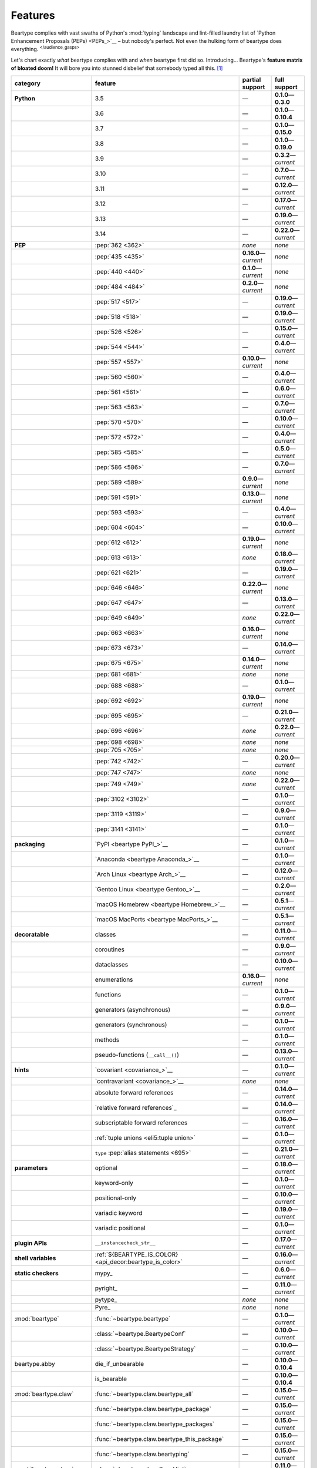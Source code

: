 .. # ------------------( LICENSE                             )------------------
.. # Copyright (c) 2014-2025 Beartype authors.
.. # See "LICENSE" for further details.
.. #
.. # ------------------( SYNOPSIS                            )------------------
.. # Child reStructuredText (reST) document gently introducing this project.

.. # ------------------( MAIN                                )------------------

.. _pep:pep:

########
Features
########

.. #FIXME: This preamble turned out to be a *LOT* less funny than I thought.
.. .. code-block:: text
..
..    It's a big bear AAAAAAAAFTER all!
..    It's a big bear AAAAAAAAFTER all!
..    It's a big b——— *squelching sound, then blessed silence*

Beartype complies with vast swaths of Python's :mod:`typing` landscape and
lint-filled laundry list of `Python Enhancement Proposals (PEPs) <PEPs_>`__ –
but nobody's perfect. Not even the hulking form of beartype does everything.
:sup:`</audience_gasps>`

Let's chart exactly *what* beartype complies with and *when* beartype first did
so. Introducing... Beartype's **feature matrix of bloated doom!** It will bore
you into stunned disbelief that somebody typed all this. [#rsi]_

.. table::
   :align: left

   +---------------------------+-----------------------------------------------------------+--------------------------+---------------------------+
   | category                  | feature                                                   | partial support          | full support              |
   +===========================+===========================================================+==========================+===========================+
   | **Python**                | 3.5                                                       | —                        | **0.1.0**\ —\ **0.3.0**   |
   +---------------------------+-----------------------------------------------------------+--------------------------+---------------------------+
   |                           | 3.6                                                       | —                        | **0.1.0**\ —\ **0.10.4**  |
   +---------------------------+-----------------------------------------------------------+--------------------------+---------------------------+
   |                           | 3.7                                                       | —                        | **0.1.0**\ —\ **0.15.0**  |
   +---------------------------+-----------------------------------------------------------+--------------------------+---------------------------+
   |                           | 3.8                                                       | —                        | **0.1.0**\ —\ **0.19.0**  |
   +---------------------------+-----------------------------------------------------------+--------------------------+---------------------------+
   |                           | 3.9                                                       | —                        | **0.3.2**\ —\ *current*   |
   +---------------------------+-----------------------------------------------------------+--------------------------+---------------------------+
   |                           | 3.10                                                      | —                        | **0.7.0**\ —\ *current*   |
   +---------------------------+-----------------------------------------------------------+--------------------------+---------------------------+
   |                           | 3.11                                                      | —                        | **0.12.0**\ —\ *current*  |
   +---------------------------+-----------------------------------------------------------+--------------------------+---------------------------+
   |                           | 3.12                                                      | —                        | **0.17.0**\ —\ *current*  |
   +---------------------------+-----------------------------------------------------------+--------------------------+---------------------------+
   |                           | 3.13                                                      | —                        | **0.19.0**\ —\ *current*  |
   +---------------------------+-----------------------------------------------------------+--------------------------+---------------------------+
   |                           | 3.14                                                      | —                        | **0.22.0**\ —\ *current*  |
   +---------------------------+-----------------------------------------------------------+--------------------------+---------------------------+
   | **PEP**                   | :pep:`362 <362>`                                          | *none*                   | *none*                    |
   +---------------------------+-----------------------------------------------------------+--------------------------+---------------------------+
   |                           | :pep:`435 <435>`                                          | **0.16.0**\ —\ *current* | *none*                    |
   +---------------------------+-----------------------------------------------------------+--------------------------+---------------------------+
   |                           | :pep:`440 <440>`                                          | **0.1.0**\ —\ *current*  | *none*                    |
   +---------------------------+-----------------------------------------------------------+--------------------------+---------------------------+
   |                           | :pep:`484 <484>`                                          | **0.2.0**\ —\ *current*  | *none*                    |
   +---------------------------+-----------------------------------------------------------+--------------------------+---------------------------+
   |                           | :pep:`517 <517>`                                          | —                        | **0.19.0**\ —\ *current*  |
   +---------------------------+-----------------------------------------------------------+--------------------------+---------------------------+
   |                           | :pep:`518 <518>`                                          | —                        | **0.19.0**\ —\ *current*  |
   +---------------------------+-----------------------------------------------------------+--------------------------+---------------------------+
   |                           | :pep:`526 <526>`                                          | —                        | **0.15.0**\ —\ *current*  |
   +---------------------------+-----------------------------------------------------------+--------------------------+---------------------------+
   |                           | :pep:`544 <544>`                                          | —                        | **0.4.0**\ —\ *current*   |
   +---------------------------+-----------------------------------------------------------+--------------------------+---------------------------+
   |                           | :pep:`557 <557>`                                          | **0.10.0**\ —\ *current* | *none*                    |
   +---------------------------+-----------------------------------------------------------+--------------------------+---------------------------+
   |                           | :pep:`560 <560>`                                          | —                        | **0.4.0**\ —\ *current*   |
   +---------------------------+-----------------------------------------------------------+--------------------------+---------------------------+
   |                           | :pep:`561 <561>`                                          | —                        | **0.6.0**\ —\ *current*   |
   +---------------------------+-----------------------------------------------------------+--------------------------+---------------------------+
   |                           | :pep:`563 <563>`                                          | —                        | **0.7.0**\ —\ *current*   |
   +---------------------------+-----------------------------------------------------------+--------------------------+---------------------------+
   |                           | :pep:`570 <570>`                                          | —                        | **0.10.0**\ —\ *current*  |
   +---------------------------+-----------------------------------------------------------+--------------------------+---------------------------+
   |                           | :pep:`572 <572>`                                          | —                        | **0.4.0**\ —\ *current*   |
   +---------------------------+-----------------------------------------------------------+--------------------------+---------------------------+
   |                           | :pep:`585 <585>`                                          | —                        | **0.5.0**\ —\ *current*   |
   +---------------------------+-----------------------------------------------------------+--------------------------+---------------------------+
   |                           | :pep:`586 <586>`                                          | —                        | **0.7.0**\ —\ *current*   |
   +---------------------------+-----------------------------------------------------------+--------------------------+---------------------------+
   |                           | :pep:`589 <589>`                                          | **0.9.0**\ —\ *current*  | *none*                    |
   +---------------------------+-----------------------------------------------------------+--------------------------+---------------------------+
   |                           | :pep:`591 <591>`                                          | **0.13.0**\ —\ *current* | *none*                    |
   +---------------------------+-----------------------------------------------------------+--------------------------+---------------------------+
   |                           | :pep:`593 <593>`                                          | —                        | **0.4.0**\ —\ *current*   |
   +---------------------------+-----------------------------------------------------------+--------------------------+---------------------------+
   |                           | :pep:`604 <604>`                                          | —                        | **0.10.0**\ —\ *current*  |
   +---------------------------+-----------------------------------------------------------+--------------------------+---------------------------+
   |                           | :pep:`612 <612>`                                          | **0.19.0**\ —\ *current* | *none*                    |
   +---------------------------+-----------------------------------------------------------+--------------------------+---------------------------+
   |                           | :pep:`613 <613>`                                          | *none*                   | **0.18.0**\ —\ *current*  |
   +---------------------------+-----------------------------------------------------------+--------------------------+---------------------------+
   |                           | :pep:`621 <621>`                                          | —                        | **0.19.0**\ —\ *current*  |
   +---------------------------+-----------------------------------------------------------+--------------------------+---------------------------+
   |                           | :pep:`646 <646>`                                          | **0.22.0**\ —\ *current* | *none*                    |
   +---------------------------+-----------------------------------------------------------+--------------------------+---------------------------+
   |                           | :pep:`647 <647>`                                          | —                        | **0.13.0**\ —\ *current*  |
   +---------------------------+-----------------------------------------------------------+--------------------------+---------------------------+
   |                           | :pep:`649 <649>`                                          | *none*                   | **0.22.0**\ —\ *current*  |
   +---------------------------+-----------------------------------------------------------+--------------------------+---------------------------+
   |                           | :pep:`663 <663>`                                          | **0.16.0**\ —\ *current* | *none*                    |
   +---------------------------+-----------------------------------------------------------+--------------------------+---------------------------+
   |                           | :pep:`673 <673>`                                          | —                        | **0.14.0**\ —\ *current*  |
   +---------------------------+-----------------------------------------------------------+--------------------------+---------------------------+
   |                           | :pep:`675 <675>`                                          | **0.14.0**\ —\ *current* | *none*                    |
   +---------------------------+-----------------------------------------------------------+--------------------------+---------------------------+
   |                           | :pep:`681 <681>`                                          | *none*                   | *none*                    |
   +---------------------------+-----------------------------------------------------------+--------------------------+---------------------------+
   |                           | :pep:`688 <688>`                                          | —                        | **0.1.0**\ —\ *current*   |
   +---------------------------+-----------------------------------------------------------+--------------------------+---------------------------+
   |                           | :pep:`692 <692>`                                          | **0.19.0**\ —\ *current* | *none*                    |
   +---------------------------+-----------------------------------------------------------+--------------------------+---------------------------+
   |                           | :pep:`695 <695>`                                          | —                        | **0.21.0**\ —\ *current*  |
   +---------------------------+-----------------------------------------------------------+--------------------------+---------------------------+
   |                           | :pep:`696 <696>`                                          | *none*                   | **0.22.0**\ —\ *current*  |
   +---------------------------+-----------------------------------------------------------+--------------------------+---------------------------+
   |                           | :pep:`698 <698>`                                          | *none*                   | *none*                    |
   +---------------------------+-----------------------------------------------------------+--------------------------+---------------------------+
   |                           | :pep:`705 <705>`                                          | *none*                   | *none*                    |
   +---------------------------+-----------------------------------------------------------+--------------------------+---------------------------+
   |                           | :pep:`742 <742>`                                          | —                        | **0.20.0**\ —\ *current*  |
   +---------------------------+-----------------------------------------------------------+--------------------------+---------------------------+
   |                           | :pep:`747 <747>`                                          | *none*                   | *none*                    |
   +---------------------------+-----------------------------------------------------------+--------------------------+---------------------------+
   |                           | :pep:`749 <749>`                                          | *none*                   | **0.22.0**\ —\ *current*  |
   +---------------------------+-----------------------------------------------------------+--------------------------+---------------------------+
   |                           | :pep:`3102 <3102>`                                        | —                        | **0.1.0**\ —\ *current*   |
   +---------------------------+-----------------------------------------------------------+--------------------------+---------------------------+
   |                           | :pep:`3119 <3119>`                                        | —                        | **0.9.0**\ —\ *current*   |
   +---------------------------+-----------------------------------------------------------+--------------------------+---------------------------+
   |                           | :pep:`3141 <3141>`                                        | —                        | **0.1.0**\ —\ *current*   |
   +---------------------------+-----------------------------------------------------------+--------------------------+---------------------------+
   | **packaging**             | `PyPI <beartype PyPI_>`__                                 | —                        | **0.1.0**\ —\ *current*   |
   +---------------------------+-----------------------------------------------------------+--------------------------+---------------------------+
   |                           | `Anaconda <beartype Anaconda_>`__                         | —                        | **0.1.0**\ —\ *current*   |
   +---------------------------+-----------------------------------------------------------+--------------------------+---------------------------+
   |                           | `Arch Linux <beartype Arch_>`__                           | —                        | **0.12.0**\ —\ *current*  |
   +---------------------------+-----------------------------------------------------------+--------------------------+---------------------------+
   |                           | `Gentoo Linux <beartype Gentoo_>`__                       | —                        | **0.2.0**\ —\ *current*   |
   +---------------------------+-----------------------------------------------------------+--------------------------+---------------------------+
   |                           | `macOS Homebrew <beartype Homebrew_>`__                   | —                        | **0.5.1**\ —\ *current*   |
   +---------------------------+-----------------------------------------------------------+--------------------------+---------------------------+
   |                           | `macOS MacPorts <beartype MacPorts_>`__                   | —                        | **0.5.1**\ —\ *current*   |
   +---------------------------+-----------------------------------------------------------+--------------------------+---------------------------+
   | **decoratable**           | classes                                                   | —                        | **0.11.0**\ —\ *current*  |
   +---------------------------+-----------------------------------------------------------+--------------------------+---------------------------+
   |                           | coroutines                                                | —                        | **0.9.0**\ —\ *current*   |
   +---------------------------+-----------------------------------------------------------+--------------------------+---------------------------+
   |                           | dataclasses                                               | —                        | **0.10.0**\ —\ *current*  |
   +---------------------------+-----------------------------------------------------------+--------------------------+---------------------------+
   |                           | enumerations                                              | **0.16.0**\ —\ *current* | *none*                    |
   +---------------------------+-----------------------------------------------------------+--------------------------+---------------------------+
   |                           | functions                                                 | —                        | **0.1.0**\ —\ *current*   |
   +---------------------------+-----------------------------------------------------------+--------------------------+---------------------------+
   |                           | generators (asynchronous)                                 | —                        | **0.9.0**\ —\ *current*   |
   +---------------------------+-----------------------------------------------------------+--------------------------+---------------------------+
   |                           | generators (synchronous)                                  | —                        | **0.1.0**\ —\ *current*   |
   +---------------------------+-----------------------------------------------------------+--------------------------+---------------------------+
   |                           | methods                                                   | —                        | **0.1.0**\ —\ *current*   |
   +---------------------------+-----------------------------------------------------------+--------------------------+---------------------------+
   |                           | pseudo-functions (``__call__()``)                         | —                        | **0.13.0**\ —\ *current*  |
   +---------------------------+-----------------------------------------------------------+--------------------------+---------------------------+
   | **hints**                 | `covariant <covariance_>`__                               | —                        | **0.1.0**\ —\ *current*   |
   +---------------------------+-----------------------------------------------------------+--------------------------+---------------------------+
   |                           | `contravariant <covariance_>`__                           | *none*                   | *none*                    |
   +---------------------------+-----------------------------------------------------------+--------------------------+---------------------------+
   |                           | absolute forward references                               | —                        | **0.14.0**\ —\ *current*  |
   +---------------------------+-----------------------------------------------------------+--------------------------+---------------------------+
   |                           | `relative forward references`_                            | —                        | **0.14.0**\ —\ *current*  |
   +---------------------------+-----------------------------------------------------------+--------------------------+---------------------------+
   |                           | subscriptable forward references                          | —                        | **0.16.0**\ —\ *current*  |
   +---------------------------+-----------------------------------------------------------+--------------------------+---------------------------+
   |                           | :ref:`tuple unions <eli5:tuple union>`                    | —                        | **0.1.0**\ —\ *current*   |
   +---------------------------+-----------------------------------------------------------+--------------------------+---------------------------+
   |                           | ``type`` :pep:`alias statements <695>`                    | —                        | **0.21.0**\ —\ *current*  |
   +---------------------------+-----------------------------------------------------------+--------------------------+---------------------------+
   | **parameters**            | optional                                                  | —                        | **0.18.0**\ —\ *current*  |
   +---------------------------+-----------------------------------------------------------+--------------------------+---------------------------+
   |                           | keyword-only                                              | —                        | **0.1.0**\ —\ *current*   |
   +---------------------------+-----------------------------------------------------------+--------------------------+---------------------------+
   |                           | positional-only                                           | —                        | **0.10.0**\ —\ *current*  |
   +---------------------------+-----------------------------------------------------------+--------------------------+---------------------------+
   |                           | variadic keyword                                          | —                        | **0.19.0**\ —\ *current*  |
   +---------------------------+-----------------------------------------------------------+--------------------------+---------------------------+
   |                           | variadic positional                                       | —                        | **0.1.0**\ —\ *current*   |
   +---------------------------+-----------------------------------------------------------+--------------------------+---------------------------+
   | **plugin APIs**           | ``__instancecheck_str__``                                 | —                        | **0.17.0**\ —\ *current*  |
   +---------------------------+-----------------------------------------------------------+--------------------------+---------------------------+
   | **shell variables**       | :ref:`${BEARTYPE_IS_COLOR} <api_decor:beartype_is_color>` | —                        | **0.16.0**\ —\ *current*  |
   +---------------------------+-----------------------------------------------------------+--------------------------+---------------------------+
   | **static checkers**       | mypy_                                                     | —                        | **0.6.0**\ —\ *current*   |
   +---------------------------+-----------------------------------------------------------+--------------------------+---------------------------+
   |                           | pyright_                                                  | —                        | **0.11.0**\ —\ *current*  |
   +---------------------------+-----------------------------------------------------------+--------------------------+---------------------------+
   |                           | pytype_                                                   | *none*                   | *none*                    |
   +---------------------------+-----------------------------------------------------------+--------------------------+---------------------------+
   |                           | Pyre_                                                     | *none*                   | *none*                    |
   +---------------------------+-----------------------------------------------------------+--------------------------+---------------------------+
   | :mod:`beartype`           | :func:`~beartype.beartype`                                | —                        | **0.1.0**\ —\ *current*   |
   +---------------------------+-----------------------------------------------------------+--------------------------+---------------------------+
   |                           | :class:`~beartype.BeartypeConf`                           | —                        | **0.10.0**\ —\ *current*  |
   +---------------------------+-----------------------------------------------------------+--------------------------+---------------------------+
   |                           | :class:`~beartype.BeartypeStrategy`                       | —                        | **0.10.0**\ —\ *current*  |
   +---------------------------+-----------------------------------------------------------+--------------------------+---------------------------+
   | beartype.abby             | die_if_unbearable                                         | —                        | **0.10.0**\ —\ **0.10.4** |
   +---------------------------+-----------------------------------------------------------+--------------------------+---------------------------+
   |                           | is_bearable                                               | —                        | **0.10.0**\ —\ **0.10.4** |
   +---------------------------+-----------------------------------------------------------+--------------------------+---------------------------+
   | :mod:`beartype.claw`      | :func:`~beartype.claw.beartype_all`                       | —                        | **0.15.0**\ —\ *current*  |
   +---------------------------+-----------------------------------------------------------+--------------------------+---------------------------+
   |                           | :func:`~beartype.claw.beartype_package`                   | —                        | **0.15.0**\ —\ *current*  |
   +---------------------------+-----------------------------------------------------------+--------------------------+---------------------------+
   |                           | :func:`~beartype.claw.beartype_packages`                  | —                        | **0.15.0**\ —\ *current*  |
   +---------------------------+-----------------------------------------------------------+--------------------------+---------------------------+
   |                           | :func:`~beartype.claw.beartype_this_package`              | —                        | **0.15.0**\ —\ *current*  |
   +---------------------------+-----------------------------------------------------------+--------------------------+---------------------------+
   |                           | :func:`~beartype.claw.beartyping`                         | —                        | **0.15.0**\ —\ *current*  |
   +---------------------------+-----------------------------------------------------------+--------------------------+---------------------------+
   | :mod:`beartype.door`      | :class:`~beartype.door.TypeHint`                          | —                        | **0.11.0**\ —\ *current*  |
   +---------------------------+-----------------------------------------------------------+--------------------------+---------------------------+
   |                           | :class:`~beartype.door.AnnotatedTypeHint`                 | —                        | **0.11.0**\ —\ *current*  |
   +---------------------------+-----------------------------------------------------------+--------------------------+---------------------------+
   |                           | :class:`~beartype.door.AnyTypeHint`                       | —                        | **0.20.0**\ —\ *current*  |
   +---------------------------+-----------------------------------------------------------+--------------------------+---------------------------+
   |                           | :class:`~beartype.door.CallableTypeHint`                  | —                        | **0.11.0**\ —\ *current*  |
   +---------------------------+-----------------------------------------------------------+--------------------------+---------------------------+
   |                           | :class:`~beartype.door.GenericTypeHint`                   | —                        | **0.20.0**\ —\ *current*  |
   +---------------------------+-----------------------------------------------------------+--------------------------+---------------------------+
   |                           | :class:`~beartype.door.LiteralTypeHint`                   | —                        | **0.11.0**\ —\ *current*  |
   +---------------------------+-----------------------------------------------------------+--------------------------+---------------------------+
   |                           | :class:`~beartype.door.NewTypeTypeHint`                   | —                        | **0.11.0**\ —\ *current*  |
   +---------------------------+-----------------------------------------------------------+--------------------------+---------------------------+
   |                           | :class:`~beartype.door.TupleFixedTypeHint`                | —                        | **0.19.0**\ —\ *current*  |
   +---------------------------+-----------------------------------------------------------+--------------------------+---------------------------+
   |                           | :class:`~beartype.door.TupleVariableTypeHint`             | —                        | **0.19.0**\ —\ *current*  |
   +---------------------------+-----------------------------------------------------------+--------------------------+---------------------------+
   |                           | :class:`~beartype.door.TypeVarTypeHint`                   | —                        | **0.11.0**\ —\ *current*  |
   +---------------------------+-----------------------------------------------------------+--------------------------+---------------------------+
   |                           | :class:`~beartype.door.UnionTypeHint`                     | —                        | **0.11.0**\ —\ *current*  |
   +---------------------------+-----------------------------------------------------------+--------------------------+---------------------------+
   |                           | :func:`~beartype.door.die_if_unbearable`                  | —                        | **0.11.0**\ —\ *current*  |
   +---------------------------+-----------------------------------------------------------+--------------------------+---------------------------+
   |                           | :func:`~beartype.door.infer_hint`                         | —                        | **0.19.0**\ —\ *current*  |
   +---------------------------+-----------------------------------------------------------+--------------------------+---------------------------+
   |                           | :func:`~beartype.door.is_bearable`                        | —                        | **0.11.0**\ —\ *current*  |
   +---------------------------+-----------------------------------------------------------+--------------------------+---------------------------+
   |                           | :func:`~beartype.door.is_subhint`                         | —                        | **0.11.0**\ —\ *current*  |
   +---------------------------+-----------------------------------------------------------+--------------------------+---------------------------+
   | :mod:`beartype.peps`      | :func:`~beartype.peps.resolve_pep563`                     | —                        | **0.11.0**\ —\ *current*  |
   +---------------------------+-----------------------------------------------------------+--------------------------+---------------------------+
   | :mod:`beartype.typing`    | *all*                                                     | —                        | **0.10.0**\ —\ *current*  |
   +---------------------------+-----------------------------------------------------------+--------------------------+---------------------------+
   | :mod:`beartype.vale`      | :class:`~beartype.vale.Is`                                | —                        | **0.7.0**\ —\ *current*   |
   +---------------------------+-----------------------------------------------------------+--------------------------+---------------------------+
   |                           | :class:`~beartype.vale.IsAttr`                            | —                        | **0.7.0**\ —\ *current*   |
   +---------------------------+-----------------------------------------------------------+--------------------------+---------------------------+
   |                           | :class:`~beartype.vale.IsEqual`                           | —                        | **0.7.0**\ —\ *current*   |
   +---------------------------+-----------------------------------------------------------+--------------------------+---------------------------+
   |                           | :class:`~beartype.vale.IsInstance`                        | —                        | **0.10.0**\ —\ *current*  |
   +---------------------------+-----------------------------------------------------------+--------------------------+---------------------------+
   |                           | :class:`~beartype.vale.IsSubclass`                        | —                        | **0.9.0**\ —\ *current*   |
   +---------------------------+-----------------------------------------------------------+--------------------------+---------------------------+
   | builtins_                 | :data:`None`                                              | —                        | **0.6.0**\ —\ *current*   |
   +---------------------------+-----------------------------------------------------------+--------------------------+---------------------------+
   |                           | :data:`NotImplemented`                                    | —                        | **0.7.1**\ —\ *current*   |
   +---------------------------+-----------------------------------------------------------+--------------------------+---------------------------+
   |                           | :class:`dict`                                             | —                        | **0.18.0**\ —\ *current*  |
   +---------------------------+-----------------------------------------------------------+--------------------------+---------------------------+
   |                           | :class:`frozenset`                                        | —                        | **0.19.0**\ —\ *current*  |
   +---------------------------+-----------------------------------------------------------+--------------------------+---------------------------+
   |                           | :class:`list`                                             | —                        | **0.5.0**\ —\ *current*   |
   +---------------------------+-----------------------------------------------------------+--------------------------+---------------------------+
   |                           | :class:`set`                                              | —                        | **0.19.0**\ —\ *current*  |
   +---------------------------+-----------------------------------------------------------+--------------------------+---------------------------+
   |                           | :class:`tuple`                                            | —                        | **0.5.0**\ —\ *current*   |
   +---------------------------+-----------------------------------------------------------+--------------------------+---------------------------+
   |                           | :class:`type`                                             | —                        | **0.9.0**\ —\ *current*   |
   +---------------------------+-----------------------------------------------------------+--------------------------+---------------------------+
   | click_                    | *all*                                                     | —                        | **0.20.0**\ —\ *current*  |
   +---------------------------+-----------------------------------------------------------+--------------------------+---------------------------+
   | :mod:`collections`        | :obj:`~collections.ChainMap`                              | —                        | **0.19.0**\ —\ *current*  |
   +---------------------------+-----------------------------------------------------------+--------------------------+---------------------------+
   |                           | :obj:`~collections.Counter`                               | —                        | **0.19.0**\ —\ *current*  |
   +---------------------------+-----------------------------------------------------------+--------------------------+---------------------------+
   |                           | :obj:`~collections.OrderedDict`                           | —                        | **0.18.0**\ —\ *current*  |
   +---------------------------+-----------------------------------------------------------+--------------------------+---------------------------+
   |                           | :obj:`~collections.defaultdict`                           | —                        | **0.18.0**\ —\ *current*  |
   +---------------------------+-----------------------------------------------------------+--------------------------+---------------------------+
   |                           | :obj:`~collections.deque`                                 | —                        | **0.19.0**\ —\ *current*  |
   +---------------------------+-----------------------------------------------------------+--------------------------+---------------------------+
   | celery.Celery_            | `@task <celery.Celery.task_>`__                           | –                        | **0.22.0**\ —\ *current*  |
   +---------------------------+-----------------------------------------------------------+--------------------------+---------------------------+
   | :mod:`collections.abc`    | :obj:`~collections.abc.AsyncGenerator`                    | **0.5.0**\ —\ *current*  | *none*                    |
   +---------------------------+-----------------------------------------------------------+--------------------------+---------------------------+
   |                           | :obj:`~collections.abc.AsyncIterable`                     | **0.5.0**\ —\ *current*  | *none*                    |
   +---------------------------+-----------------------------------------------------------+--------------------------+---------------------------+
   |                           | :obj:`~collections.abc.AsyncIterator`                     | **0.5.0**\ —\ *current*  | *none*                    |
   +---------------------------+-----------------------------------------------------------+--------------------------+---------------------------+
   |                           | :obj:`~collections.abc.Awaitable`                         | **0.5.0**\ —\ *current*  | *none*                    |
   +---------------------------+-----------------------------------------------------------+--------------------------+---------------------------+
   |                           | :obj:`~collections.abc.Buffer`                            | —                        | **0.1.0**\ —\ *current*   |
   +---------------------------+-----------------------------------------------------------+--------------------------+---------------------------+
   |                           | :obj:`~collections.abc.ByteString`                        | —                        | **0.5.0**\ —\ *current*   |
   +---------------------------+-----------------------------------------------------------+--------------------------+---------------------------+
   |                           | :obj:`~collections.abc.Callable`                          | **0.5.0**\ —\ *current*  | *none*                    |
   +---------------------------+-----------------------------------------------------------+--------------------------+---------------------------+
   |                           | :obj:`~collections.abc.Collection`                        | –                        | **0.19.0**\ —\ *current*  |
   +---------------------------+-----------------------------------------------------------+--------------------------+---------------------------+
   |                           | :obj:`~collections.abc.Container`                         | —                        | **0.20.0**\ —\ *current*  |
   +---------------------------+-----------------------------------------------------------+--------------------------+---------------------------+
   |                           | :obj:`~collections.abc.Coroutine`                         | **0.9.0**\ —\ *current*  | *none*                    |
   +---------------------------+-----------------------------------------------------------+--------------------------+---------------------------+
   |                           | :obj:`~collections.abc.Generator`                         | **0.5.0**\ —\ *current*  | *none*                    |
   +---------------------------+-----------------------------------------------------------+--------------------------+---------------------------+
   |                           | :obj:`~collections.abc.ItemsView`                         | —                        | **0.19.0**\ —\ *current*  |
   +---------------------------+-----------------------------------------------------------+--------------------------+---------------------------+
   |                           | :obj:`~collections.abc.Iterable`                          | —                        | **0.20.0**\ —\ *current*  |
   +---------------------------+-----------------------------------------------------------+--------------------------+---------------------------+
   |                           | :obj:`~collections.abc.Iterator`                          | **0.5.0**\ —\ *current*  | *none*                    |
   +---------------------------+-----------------------------------------------------------+--------------------------+---------------------------+
   |                           | :obj:`~collections.abc.KeysView`                          | –                        | **0.19.0**\ —\ *current*  |
   +---------------------------+-----------------------------------------------------------+--------------------------+---------------------------+
   |                           | :obj:`~collections.abc.Mapping`                           | –                        | **0.18.0**\ —\ *current*  |
   +---------------------------+-----------------------------------------------------------+--------------------------+---------------------------+
   |                           | :obj:`~collections.abc.MappingView`                       | **0.5.0**\ —\ *current*  | *none*                    |
   +---------------------------+-----------------------------------------------------------+--------------------------+---------------------------+
   |                           | :obj:`~collections.abc.MutableMapping`                    | –                        | **0.18.0**\ —\ *current*  |
   +---------------------------+-----------------------------------------------------------+--------------------------+---------------------------+
   |                           | :obj:`~collections.abc.MutableSequence`                   | —                        | **0.5.0**\ —\ *current*   |
   +---------------------------+-----------------------------------------------------------+--------------------------+---------------------------+
   |                           | :obj:`~collections.abc.MutableSet`                        | —                        | **0.19.0**\ —\ *current*  |
   +---------------------------+-----------------------------------------------------------+--------------------------+---------------------------+
   |                           | :obj:`~collections.abc.Reversible`                        | —                        | **0.20.0**\ —\ *current*  |
   +---------------------------+-----------------------------------------------------------+--------------------------+---------------------------+
   |                           | :obj:`~collections.abc.Sequence`                          | —                        | **0.5.0**\ —\ *current*   |
   +---------------------------+-----------------------------------------------------------+--------------------------+---------------------------+
   |                           | :obj:`~collections.abc.Set`                               | —                        | **0.19.0**\ —\ *current*  |
   +---------------------------+-----------------------------------------------------------+--------------------------+---------------------------+
   |                           | :obj:`~collections.abc.ValuesView`                        | —                        | **0.19.0**\ —\ *current*  |
   +---------------------------+-----------------------------------------------------------+--------------------------+---------------------------+
   | :mod:`contextlib`         | :obj:`~contextlib.AbstractAsyncContextManager`            | **0.5.0**\ —\ *current*  | *none*                    |
   +---------------------------+-----------------------------------------------------------+--------------------------+---------------------------+
   |                           | :obj:`~contextlib.AbstractContextManager`                 | **0.5.0**\ —\ *current*  | *none*                    |
   +---------------------------+-----------------------------------------------------------+--------------------------+---------------------------+
   |                           | :obj:`~contextlib.asynccontextmanager`                    | —                        | **0.20.0**\ —\ *current*  |
   +---------------------------+-----------------------------------------------------------+--------------------------+---------------------------+
   |                           | :obj:`~contextlib.contextmanager`                         | —                        | **0.15.0**\ —\ *current*  |
   +---------------------------+-----------------------------------------------------------+--------------------------+---------------------------+
   | :mod:`dataclasses`        | :obj:`~dataclasses.InitVar`                               | —                        | **0.10.0**\ —\ *current*  |
   +---------------------------+-----------------------------------------------------------+--------------------------+---------------------------+
   |                           | :obj:`~dataclasses.dataclass`                             | **0.10.0**\ —\ *current* | *none*                    |
   +---------------------------+-----------------------------------------------------------+--------------------------+---------------------------+
   | :mod:`enum`               | :obj:`~enum.Enum`                                         | **0.16.0**\ —\ *current* | *none*                    |
   +---------------------------+-----------------------------------------------------------+--------------------------+---------------------------+
   |                           | :obj:`~enum.StrEnum`                                      | **0.16.0**\ —\ *current* | *none*                    |
   +---------------------------+-----------------------------------------------------------+--------------------------+---------------------------+
   | equinox_                  | `Module <equinox.module_>`__                              | —                        | **0.17.0**\ —\ **0.19.0** |
   +---------------------------+-----------------------------------------------------------+--------------------------+---------------------------+
   |                           | `@filter_jit <equinox.filter_jit_>`__                     | —                        | **0.19.0**\ —\ *current*  |
   +---------------------------+-----------------------------------------------------------+--------------------------+---------------------------+
   | fastmcp.FastMCP_          | `@tool <fastmcp.FastMCP.tool_>`__                         | –                        | **0.22.0**\ —\ *current*  |
   +---------------------------+-----------------------------------------------------------+--------------------------+---------------------------+
   | jax_                      | `@jit <jax.jit_>`__                                       | —                        | **0.19.0**\ —\ *current*  |
   +---------------------------+-----------------------------------------------------------+--------------------------+---------------------------+
   | jaxtyping_                | `@jaxtyped <jaxtyping.jaxtyped_>`__                       | —                        | **0.22.0**\ —\ *current*  |
   +---------------------------+-----------------------------------------------------------+--------------------------+---------------------------+
   | langchain_                | *most*                                                    | **0.20.0**\ —\ *current* | *none*                    |
   +---------------------------+-----------------------------------------------------------+--------------------------+---------------------------+
   | langchain_core.runnables_ | `@chain <langchain_core.runnables.chain_>`__              | –                        | **0.22.0**\ —\ *current*  |
   +---------------------------+-----------------------------------------------------------+--------------------------+---------------------------+
   | :mod:`functools`          | :obj:`~functools.lru_cache`                               | —                        | **0.15.0**\ —\ *current*  |
   +---------------------------+-----------------------------------------------------------+--------------------------+---------------------------+
   | nuitka_                   | *all*                                                     | —                        | **0.12.0**\ —\ *current*  |
   +---------------------------+-----------------------------------------------------------+--------------------------+---------------------------+
   | numba_                    | `@njit <numba.njit_>`__                                   | —                        | **0.19.0**\ —\ *current*  |
   +---------------------------+-----------------------------------------------------------+--------------------------+---------------------------+
   | nptyping_                 | *all*                                                     | —                        | **0.17.0**\ —\ *current*  |
   +---------------------------+-----------------------------------------------------------+--------------------------+---------------------------+
   | numpy.typing_             | numpy.typing.NDArray_                                     | —                        | **0.8.0**\ —\ *current*   |
   +---------------------------+-----------------------------------------------------------+--------------------------+---------------------------+
   | :mod:`os`                 | :obj:`~os.PathLike`                                       | **0.17.0**\ —\ *current* | *none*                    |
   +---------------------------+-----------------------------------------------------------+--------------------------+---------------------------+
   | pandera_                  | *all*                                                     | —                        | **0.13.0**\ —\ *current*  |
   +---------------------------+-----------------------------------------------------------+--------------------------+---------------------------+
   | pydantic_                 | *all*                                                     | **0.20.0**\ —\ *current* | *none*                    |
   +---------------------------+-----------------------------------------------------------+--------------------------+---------------------------+
   | :mod:`re`                 | :obj:`~re.Match`                                          | **0.5.0**\ —\ *current*  | *none*                    |
   +---------------------------+-----------------------------------------------------------+--------------------------+---------------------------+
   |                           | :obj:`~re.Pattern`                                        | **0.5.0**\ —\ *current*  | *none*                    |
   +---------------------------+-----------------------------------------------------------+--------------------------+---------------------------+
   | rich_click_               | *all*                                                     | —                        | **0.20.1**\ —\ *current*  |
   +---------------------------+-----------------------------------------------------------+--------------------------+---------------------------+
   | sphinx_                   | sphinx.ext.autodoc_                                       | —                        | **0.9.0**\ —\ *current*   |
   +---------------------------+-----------------------------------------------------------+--------------------------+---------------------------+
   | :mod:`typing`             | :obj:`~typing.AbstractSet`                                | —                        | **0.19.0**\ —\ *current*  |
   +---------------------------+-----------------------------------------------------------+--------------------------+---------------------------+
   |                           | :obj:`~typing.Annotated`                                  | —                        | **0.4.0**\ —\ *current*   |
   +---------------------------+-----------------------------------------------------------+--------------------------+---------------------------+
   |                           | :obj:`~typing.Any`                                        | —                        | **0.2.0**\ —\ *current*   |
   +---------------------------+-----------------------------------------------------------+--------------------------+---------------------------+
   |                           | :obj:`~typing.AnyStr`                                     | **0.4.0**\ —\ *current*  | *none*                    |
   +---------------------------+-----------------------------------------------------------+--------------------------+---------------------------+
   |                           | :obj:`~typing.AsyncContextManager`                        | **0.4.0**\ —\ *current*  | *none*                    |
   +---------------------------+-----------------------------------------------------------+--------------------------+---------------------------+
   |                           | :obj:`~typing.AsyncGenerator`                             | **0.2.0**\ —\ *current*  | *none*                    |
   +---------------------------+-----------------------------------------------------------+--------------------------+---------------------------+
   |                           | :obj:`~typing.AsyncIterable`                              | **0.2.0**\ —\ *current*  | *none*                    |
   +---------------------------+-----------------------------------------------------------+--------------------------+---------------------------+
   |                           | :obj:`~typing.AsyncIterator`                              | **0.2.0**\ —\ *current*  | *none*                    |
   +---------------------------+-----------------------------------------------------------+--------------------------+---------------------------+
   |                           | :obj:`~typing.Awaitable`                                  | **0.2.0**\ —\ *current*  | *none*                    |
   +---------------------------+-----------------------------------------------------------+--------------------------+---------------------------+
   |                           | :obj:`~typing.BinaryIO`                                   | —                        | **0.10.0**\ —\ *current*  |
   +---------------------------+-----------------------------------------------------------+--------------------------+---------------------------+
   |                           | :obj:`~typing.ByteString`                                 | —                        | **0.2.0**\ —\ *current*   |
   +---------------------------+-----------------------------------------------------------+--------------------------+---------------------------+
   |                           | :obj:`~typing.Callable`                                   | **0.2.0**\ —\ *current*  | *none*                    |
   +---------------------------+-----------------------------------------------------------+--------------------------+---------------------------+
   |                           | :obj:`~typing.ChainMap`                                   | —                        | **0.19.0**\ —\ *current*  |
   +---------------------------+-----------------------------------------------------------+--------------------------+---------------------------+
   |                           | :obj:`~typing.ClassVar`                                   | *none*                   | *none*                    |
   +---------------------------+-----------------------------------------------------------+--------------------------+---------------------------+
   |                           | :obj:`~typing.Collection`                                 | —                        | **0.19.0**\ —\ *current*  |
   +---------------------------+-----------------------------------------------------------+--------------------------+---------------------------+
   |                           | :obj:`~typing.Concatenate`                                | *none*                   | *none*                    |
   +---------------------------+-----------------------------------------------------------+--------------------------+---------------------------+
   |                           | :obj:`~typing.Container`                                  | —                        | **0.20.0**\ —\ *current*  |
   +---------------------------+-----------------------------------------------------------+--------------------------+---------------------------+
   |                           | :obj:`~typing.ContextManager`                             | **0.4.0**\ —\ *current*  | *none*                    |
   +---------------------------+-----------------------------------------------------------+--------------------------+---------------------------+
   |                           | :obj:`~typing.Coroutine`                                  | **0.9.0**\ —\ *current*  | *none*                    |
   +---------------------------+-----------------------------------------------------------+--------------------------+---------------------------+
   |                           | :obj:`~typing.Counter`                                    | —                        | **0.19.0**\ —\ *current** |
   +---------------------------+-----------------------------------------------------------+--------------------------+---------------------------+
   |                           | :obj:`~typing.DefaultDict`                                | —                        | **0.18.0**\ —\ *current*  |
   +---------------------------+-----------------------------------------------------------+--------------------------+---------------------------+
   |                           | :obj:`~typing.Deque`                                      | —                        | **0.19.0**\ —\ *current*  |
   +---------------------------+-----------------------------------------------------------+--------------------------+---------------------------+
   |                           | :obj:`~typing.Dict`                                       | —                        | **0.18.0**\ —\ *current** |
   +---------------------------+-----------------------------------------------------------+--------------------------+---------------------------+
   |                           | :obj:`~typing.Final`                                      | **0.13.0**\ —\ *current* | *none*                    |
   +---------------------------+-----------------------------------------------------------+--------------------------+---------------------------+
   |                           | :obj:`~typing.ForwardRef`                                 | —                        | **0.16.0**\ —\ *current*  |
   +---------------------------+-----------------------------------------------------------+--------------------------+---------------------------+
   |                           | :obj:`~typing.FrozenSet`                                  | —                        | **0.19.0**\ —\ *current*  |
   +---------------------------+-----------------------------------------------------------+--------------------------+---------------------------+
   |                           | :obj:`~typing.Generator`                                  | **0.2.0**\ —\ *current*  | *none*                    |
   +---------------------------+-----------------------------------------------------------+--------------------------+---------------------------+
   |                           | :obj:`~typing.Generic`                                    | —                        | **0.4.0**\ —\ *current*   |
   +---------------------------+-----------------------------------------------------------+--------------------------+---------------------------+
   |                           | :obj:`~typing.Hashable`                                   | **0.2.0**\ —\ *current*  | *none*                    |
   +---------------------------+-----------------------------------------------------------+--------------------------+---------------------------+
   |                           | :obj:`~typing.IO`                                         | —                        | **0.10.0**\ —\ *current*  |
   +---------------------------+-----------------------------------------------------------+--------------------------+---------------------------+
   |                           | :obj:`~typing.ItemsView`                                  | —                        | **0.19.0**\ —\ *current*  |
   +---------------------------+-----------------------------------------------------------+--------------------------+---------------------------+
   |                           | :obj:`~typing.Iterable`                                   | —                        | **0.20.0**\ —\ *current*  |
   +---------------------------+-----------------------------------------------------------+--------------------------+---------------------------+
   |                           | :obj:`~typing.Iterator`                                   | **0.2.0**\ —\ *current*  | *none*                    |
   +---------------------------+-----------------------------------------------------------+--------------------------+---------------------------+
   |                           | :obj:`~typing.KeysView`                                   | —                        | **0.19.0**\ —\ *current*  |
   +---------------------------+-----------------------------------------------------------+--------------------------+---------------------------+
   |                           | :obj:`~typing.List`                                       | —                        | **0.3.0**\ —\ *current*   |
   +---------------------------+-----------------------------------------------------------+--------------------------+---------------------------+
   |                           | :obj:`~typing.Literal`                                    | —                        | **0.7.0**\ —\ *current*   |
   +---------------------------+-----------------------------------------------------------+--------------------------+---------------------------+
   |                           | :obj:`~typing.LiteralString`                              | **0.14.0**\ —\ *current* | *none*                    |
   +---------------------------+-----------------------------------------------------------+--------------------------+---------------------------+
   |                           | :obj:`~typing.Mapping`                                    | –                        | **0.18.0**\ —\ *current** |
   +---------------------------+-----------------------------------------------------------+--------------------------+---------------------------+
   |                           | :obj:`~typing.MappingView`                                | **0.2.0**\ —\ *current*  | *none*                    |
   +---------------------------+-----------------------------------------------------------+--------------------------+---------------------------+
   |                           | :obj:`~typing.Match`                                      | **0.4.0**\ —\ *current*  | *none*                    |
   +---------------------------+-----------------------------------------------------------+--------------------------+---------------------------+
   |                           | :obj:`~typing.MutableMapping`                             | –                        | **0.18.0**\ —\ *current*  |
   +---------------------------+-----------------------------------------------------------+--------------------------+---------------------------+
   |                           | :obj:`~typing.MutableSequence`                            | —                        | **0.3.0**\ —\ *current*   |
   +---------------------------+-----------------------------------------------------------+--------------------------+---------------------------+
   |                           | :obj:`~typing.MutableSet`                                 | —                        | **0.19.0**\ —\ *current*  |
   +---------------------------+-----------------------------------------------------------+--------------------------+---------------------------+
   |                           | :obj:`~typing.NamedTuple`                                 | —                        | **0.12.0**\ —\ *current*  |
   +---------------------------+-----------------------------------------------------------+--------------------------+---------------------------+
   |                           | :obj:`~typing.NewType`                                    | —                        | **0.4.0**\ —\ *current*   |
   +---------------------------+-----------------------------------------------------------+--------------------------+---------------------------+
   |                           | :obj:`~typing.NoDefault`                                  | —                        | **0.22.0**\ —\ *current*  |
   +---------------------------+-----------------------------------------------------------+--------------------------+---------------------------+
   |                           | :obj:`~typing.NoReturn`                                   | —                        | **0.4.0**\ —\ *current*   |
   +---------------------------+-----------------------------------------------------------+--------------------------+---------------------------+
   |                           | :obj:`~typing.Optional`                                   | —                        | **0.2.0**\ —\ *current*   |
   +---------------------------+-----------------------------------------------------------+--------------------------+---------------------------+
   |                           | :obj:`~typing.OrderedDict`                                | –                        | **0.18.0**\ —\ *current*  |
   +---------------------------+-----------------------------------------------------------+--------------------------+---------------------------+
   |                           | :obj:`~typing.ParamSpec`                                  | *none*                   | *none*                    |
   +---------------------------+-----------------------------------------------------------+--------------------------+---------------------------+
   |                           | :obj:`~typing.ParamSpecArgs`                              | **0.19.0**\ —\ *current* | *none*                    |
   +---------------------------+-----------------------------------------------------------+--------------------------+---------------------------+
   |                           | :obj:`~typing.ParamSpecKwargs`                            | **0.19.0**\ —\ *current* | *none*                    |
   +---------------------------+-----------------------------------------------------------+--------------------------+---------------------------+
   |                           | :obj:`~typing.Pattern`                                    | **0.4.0**\ —\ *current*  | *none*                    |
   +---------------------------+-----------------------------------------------------------+--------------------------+---------------------------+
   |                           | :obj:`~typing.Protocol`                                   | —                        | **0.4.0**\ —\ *current*   |
   +---------------------------+-----------------------------------------------------------+--------------------------+---------------------------+
   |                           | :obj:`~typing.ReadOnly`                                   | *none*                   | *none*                    |
   +---------------------------+-----------------------------------------------------------+--------------------------+---------------------------+
   |                           | :obj:`~typing.Reversible`                                 | —                        | **0.20.0**\ —\ *current*  |
   +---------------------------+-----------------------------------------------------------+--------------------------+---------------------------+
   |                           | :obj:`~typing.Self`                                       | —                        | **0.14.0**\ —\ *current*  |
   +---------------------------+-----------------------------------------------------------+--------------------------+---------------------------+
   |                           | :obj:`~typing.Sequence`                                   | —                        | **0.3.0**\ —\ *current*   |
   +---------------------------+-----------------------------------------------------------+--------------------------+---------------------------+
   |                           | :obj:`~typing.Set`                                        | —                        | **0.190**\ —\ *current*   |
   +---------------------------+-----------------------------------------------------------+--------------------------+---------------------------+
   |                           | :obj:`~typing.Sized`                                      | —                        | **0.2.0**\ —\ *current*   |
   +---------------------------+-----------------------------------------------------------+--------------------------+---------------------------+
   |                           | :obj:`~typing.SupportsAbs`                                | —                        | **0.4.0**\ —\ *current*   |
   +---------------------------+-----------------------------------------------------------+--------------------------+---------------------------+
   |                           | :obj:`~typing.SupportsBytes`                              | —                        | **0.4.0**\ —\ *current*   |
   +---------------------------+-----------------------------------------------------------+--------------------------+---------------------------+
   |                           | :obj:`~typing.SupportsComplex`                            | —                        | **0.4.0**\ —\ *current*   |
   +---------------------------+-----------------------------------------------------------+--------------------------+---------------------------+
   |                           | :obj:`~typing.SupportsFloat`                              | —                        | **0.4.0**\ —\ *current*   |
   +---------------------------+-----------------------------------------------------------+--------------------------+---------------------------+
   |                           | :obj:`~typing.SupportsIndex`                              | —                        | **0.4.0**\ —\ *current*   |
   +---------------------------+-----------------------------------------------------------+--------------------------+---------------------------+
   |                           | :obj:`~typing.SupportsInt`                                | —                        | **0.4.0**\ —\ *current*   |
   +---------------------------+-----------------------------------------------------------+--------------------------+---------------------------+
   |                           | :obj:`~typing.SupportsRound`                              | —                        | **0.4.0**\ —\ *current*   |
   +---------------------------+-----------------------------------------------------------+--------------------------+---------------------------+
   |                           | :obj:`~typing.Text`                                       | —                        | **0.1.0**\ —\ *current*   |
   +---------------------------+-----------------------------------------------------------+--------------------------+---------------------------+
   |                           | :obj:`~typing.TextIO`                                     | —                        | **0.10.0**\ —\ *current*  |
   +---------------------------+-----------------------------------------------------------+--------------------------+---------------------------+
   |                           | :obj:`~typing.Tuple`                                      | —                        | **0.4.0**\ —\ *current*   |
   +---------------------------+-----------------------------------------------------------+--------------------------+---------------------------+
   |                           | :obj:`~typing.Type`                                       | —                        | **0.9.0**\ —\ *current*   |
   +---------------------------+-----------------------------------------------------------+--------------------------+---------------------------+
   |                           | :obj:`~typing.TypeAlias`                                  | —                        | **0.18.0**\ —\ *current*  |
   +---------------------------+-----------------------------------------------------------+--------------------------+---------------------------+
   |                           | :obj:`~typing.TypeGuard`                                  | —                        | **0.13.0**\ —\ *current*  |
   +---------------------------+-----------------------------------------------------------+--------------------------+---------------------------+
   |                           | :obj:`~typing.TypeIs`                                     | —                        | **0.20.0**\ —\ *current*  |
   +---------------------------+-----------------------------------------------------------+--------------------------+---------------------------+
   |                           | :obj:`~typing.TypedDict`                                  | **0.9.0**\ —\ *current*  | *none*                    |
   +---------------------------+-----------------------------------------------------------+--------------------------+---------------------------+
   |                           | :obj:`~typing.TypeVar`                                    | **0.4.0**\ —\ *current*  | *none*                    |
   +---------------------------+-----------------------------------------------------------+--------------------------+---------------------------+
   |                           | :obj:`~typing.TypeVarTuple`                               | **0.19.0**\ —\ *current* | *none*                    |
   +---------------------------+-----------------------------------------------------------+--------------------------+---------------------------+
   |                           | :obj:`~typing.Union`                                      | —                        | **0.2.0**\ —\ *current*   |
   +---------------------------+-----------------------------------------------------------+--------------------------+---------------------------+
   |                           | :obj:`~typing.Unpack`                                     | **0.19.0**\ —\ *current* | *none*                    |
   +---------------------------+-----------------------------------------------------------+--------------------------+---------------------------+
   |                           | :obj:`~typing.ValuesView`                                 | —                        | **0.19.0**\ —\ *current*  |
   +---------------------------+-----------------------------------------------------------+--------------------------+---------------------------+
   |                           | :obj:`~typing.TYPE_CHECKING`                              | —                        | **0.5.0**\ —\ *current*   |
   +---------------------------+-----------------------------------------------------------+--------------------------+---------------------------+
   |                           | :obj:`~typing.final`                                      | *none*                   | *none*                    |
   +---------------------------+-----------------------------------------------------------+--------------------------+---------------------------+
   |                           | :obj:`~typing.no_type_check`                              | —                        | **0.5.0**\ —\ *current*   |
   +---------------------------+-----------------------------------------------------------+--------------------------+---------------------------+
   |                           | :obj:`~typing.override`                                   | *none*                   | *none*                    |
   +---------------------------+-----------------------------------------------------------+--------------------------+---------------------------+
   | typing_extensions_        | *all attributes*                                          | —                        | **0.8.0**\ —\ *current*   |
   +---------------------------+-----------------------------------------------------------+--------------------------+---------------------------+
   | xarray_                   | *all*                                                     | **0.20.0**\ —\ *current* | *none*                    |
   +---------------------------+-----------------------------------------------------------+--------------------------+---------------------------+
   | :mod:`weakref`            | :obj:`~weakref.ref`                                       | **0.17.0**\ —\ *current* | *none*                    |
   +---------------------------+-----------------------------------------------------------+--------------------------+---------------------------+

.. [#rsi] They now suffer crippling RSI so that you may appear knowledgeable
   before colleagues.
